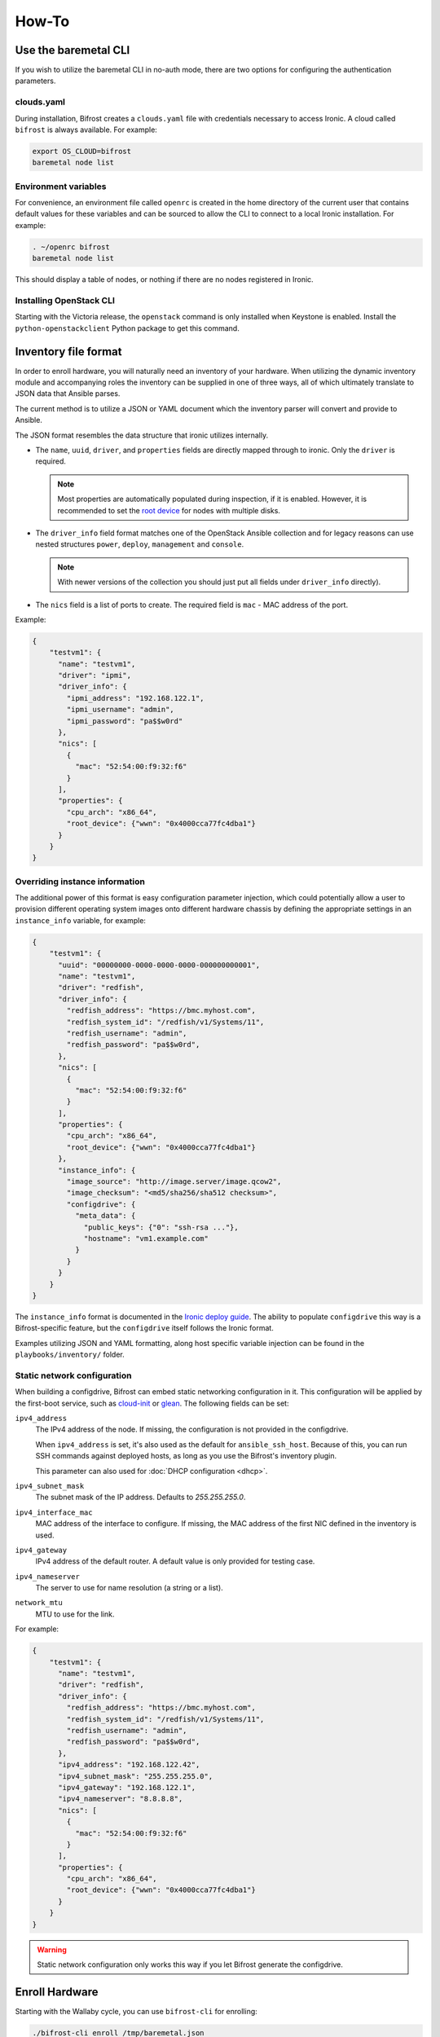 ======
How-To
======

.. _baremetal-cli:

Use the baremetal CLI
=====================

If you wish to utilize the baremetal CLI in no-auth mode, there are two options
for configuring the authentication parameters.

clouds.yaml
-----------

During installation, Bifrost creates a ``clouds.yaml`` file with credentials
necessary to access Ironic. A cloud called ``bifrost`` is always available. For
example:

.. code-block:: bash

    export OS_CLOUD=bifrost
    baremetal node list

Environment variables
---------------------

For convenience, an environment file called ``openrc`` is created in the home
directory of the current user that contains default values for these variables
and can be sourced to allow the CLI to connect to a local Ironic installation.
For example:

.. code-block:: bash

    . ~/openrc bifrost
    baremetal node list

This should display a table of nodes, or nothing if there are no nodes
registered in Ironic.

Installing OpenStack CLI
------------------------

Starting with the Victoria release, the ``openstack`` command is only installed
when Keystone is enabled. Install the ``python-openstackclient`` Python package
to get this command.

Inventory file format
=====================

In order to enroll hardware, you will naturally need an inventory of
your hardware. When utilizing the dynamic inventory module and
accompanying roles the inventory can be supplied in one of three ways,
all of which ultimately translate to JSON data that Ansible parses.

The current method is to utilize a JSON or YAML document which the inventory
parser will convert and provide to Ansible.

The JSON format resembles the data structure that ironic utilizes internally.

* The ``name``, ``uuid``, ``driver``, and ``properties`` fields are directly
  mapped through to ironic. Only the ``driver`` is required.

  .. note::
     Most properties are automatically populated during inspection, if it is
     enabled. However, it is recommended to set the `root device
     <https://docs.openstack.org/ironic/latest/install/advanced.html#specifying-the-disk-for-deployment-root-device-hints>`_
     for nodes with multiple disks.

* The ``driver_info`` field format matches one of the OpenStack Ansible
  collection and for legacy reasons can use nested structures ``power``,
  ``deploy``, ``management`` and ``console``.

  .. note::
     With newer versions of the collection you should just put all fields under
     ``driver_info`` directly).

* The ``nics`` field is a list of ports to create. The required field is
  ``mac`` - MAC address of the port.

Example:

.. code-block:: json

  {
      "testvm1": {
        "name": "testvm1",
        "driver": "ipmi",
        "driver_info": {
          "ipmi_address": "192.168.122.1",
          "ipmi_username": "admin",
          "ipmi_password": "pa$$w0rd"
        },
        "nics": [
          {
            "mac": "52:54:00:f9:32:f6"
          }
        ],
        "properties": {
          "cpu_arch": "x86_64",
          "root_device": {"wwn": "0x4000cca77fc4dba1"}
        }
      }
  }

Overriding instance information
-------------------------------

The additional power of this format is easy configuration parameter injection,
which could potentially allow a user to provision different operating system
images onto different hardware chassis by defining the appropriate settings
in an ``instance_info`` variable, for example:

.. code-block:: json

  {
      "testvm1": {
        "uuid": "00000000-0000-0000-0000-000000000001",
        "name": "testvm1",
        "driver": "redfish",
        "driver_info": {
          "redfish_address": "https://bmc.myhost.com",
          "redfish_system_id": "/redfish/v1/Systems/11",
          "redfish_username": "admin",
          "redfish_password": "pa$$w0rd",
        },
        "nics": [
          {
            "mac": "52:54:00:f9:32:f6"
          }
        ],
        "properties": {
          "cpu_arch": "x86_64",
          "root_device": {"wwn": "0x4000cca77fc4dba1"}
        },
        "instance_info": {
          "image_source": "http://image.server/image.qcow2",
          "image_checksum": "<md5/sha256/sha512 checksum>",
          "configdrive": {
            "meta_data": {
              "public_keys": {"0": "ssh-rsa ..."},
              "hostname": "vm1.example.com"
            }
          }
        }
      }
  }

The ``instance_info`` format is documented in the `Ironic deploy guide
<https://docs.openstack.org/ironic/latest/user/deploy.html#populating-instance-information>`_.
The ability to populate ``configdrive`` this way is a Bifrost-specific feature,
but the ``configdrive`` itself follows the Ironic format.

Examples utilizing JSON and YAML formatting, along host specific variable
injection can be found in the ``playbooks/inventory/`` folder.

Static network configuration
----------------------------

When building a configdrive, Bifrost can embed static networking configuration
in it. This configuration will be applied by the first-boot service, such
as cloud-init_ or glean_. The following fields can be set:

``ipv4_address``
    The IPv4 address of the node. If missing, the configuration is not
    provided in the configdrive.

    When ``ipv4_address`` is set, it's also used as the default for
    ``ansible_ssh_host``. Because of this, you can run SSH commands against
    deployed hosts, as long as you use the Bifrost's inventory plugin.

    This parameter can also used for :doc:`DHCP configuration <dhcp>`.
``ipv4_subnet_mask``
    The subnet mask of the IP address. Defaults to `255.255.255.0`.
``ipv4_interface_mac``
    MAC address of the interface to configure. If missing, the MAC address of
    the first NIC defined in the inventory is used.
``ipv4_gateway``
    IPv4 address of the default router. A default value is only provided
    for testing case.
``ipv4_nameserver``
    The server to use for name resolution (a string or a list).
``network_mtu``
    MTU to use for the link.

For example:

.. code-block:: json

  {
      "testvm1": {
        "name": "testvm1",
        "driver": "redfish",
        "driver_info": {
          "redfish_address": "https://bmc.myhost.com",
          "redfish_system_id": "/redfish/v1/Systems/11",
          "redfish_username": "admin",
          "redfish_password": "pa$$w0rd",
        },
        "ipv4_address": "192.168.122.42",
        "ipv4_subnet_mask": "255.255.255.0",
        "ipv4_gateway": "192.168.122.1",
        "ipv4_nameserver": "8.8.8.8",
        "nics": [
          {
            "mac": "52:54:00:f9:32:f6"
          }
        ],
        "properties": {
          "cpu_arch": "x86_64",
          "root_device": {"wwn": "0x4000cca77fc4dba1"}
        }
      }
  }

.. warning::
   Static network configuration only works this way if you let Bifrost generate
   the configdrive.

.. _enroll:

Enroll Hardware
===============

Starting with the Wallaby cycle, you can use ``bifrost-cli`` for enrolling:

.. code-block:: bash

    ./bifrost-cli enroll /tmp/baremetal.json

Note that enrollment is a one-time operation. The Ansible module *does not*
synchronize data for existing nodes.  You should use the ironic CLI to do this
manually at the moment.

Additionally, it is important to note that the playbooks for enrollment are
split into three separate playbooks based on the ``ipmi_bridging`` setting.

.. _deploy:

Deploy Hardware
===============

After the nodes are enrolled, they can be deployed upon.  Bifrost is geared to
utilize configuration drives to convey basic configuration information to the
each host. This configuration information includes an SSH key to allow a user
to login to the system.

Starting with the Yoga cycle, you can use ``bifrost-cli`` for deploying. If
you used ``bifrost-cli`` for installation, you should pass its environment
variables, as well as the inventory file (see `Inventory file format`_):

.. code-block:: bash

    ./bifrost-cli deploy /tmp/baremetal.json \
        -e @baremetal-install-env.json

.. note::
   By default, the playbook will return once the deploy has started. Pass
   the ``--wait`` flag to wait for completion.

The inventory file may override some deploy settings, such as images or even
the complete ``instance_info``, per node.  If you omit it, all nodes from
Ironic will be deployed using the Bifrost defaults:

.. code-block:: bash

    ./bifrost-cli deploy -e @baremetal-install-env.json

Command line parameters
-----------------------

By default the playbooks use the image, downloaded or built during
installation. You can also use a custom image:

.. code-block:: bash

    ./bifrost-cli deploy -e @baremetal-install-env.json \
        --image http://example.com/images/my-image.qcow2 \
        --image-checksum 91ebfb80743bb98c59f787c9dc1f3cef \

.. note::
   Please see the `OpenStack Image Guide
   <https://docs.openstack.org/image-guide/obtain-images.html>`_ for options
   and locations for obtaining guest images.

You can also provide a custom configdrive URL (or its content) instead of
the one Bifrost builds for you:

.. code-block:: bash

    ./bifrost-cli deploy -e @baremetal-install-env.json \
        --configdrive '{"meta_data": {"public_keys": {"0": "'"$(cat ~/.ssh/id_rsa.pub)"'"}}}' \

File images do not require a checksum:

.. code-block:: bash

    ./bifrost-cli deploy -e @baremetal-install-env.json \
        --image file:///var/lib/ironic/custom-image.qcow2

.. note:: Files must be readable by Ironic. Your home directory is often not.

Partition images can de deployed by specifying an image type:

.. code-block:: bash

    ./bifrost-cli deploy -e @baremetal-install-env.json \
        --image http://example.com/images/my-image.qcow2 \
        --image-checksum 91ebfb80743bb98c59f787c9dc1f3cef \
        --partition

.. note::
   The default root partition size is 10 GiB. Set the ``deploy_root_gb``
   parameter to override or use a first-boot service such as cloud-init to
   grow the root partition automatically.

Redeploy Hardware
=================

If the hosts need to be re-deployed, the dynamic redeploy playbook may be used:

.. code-block:: bash

  export BIFROST_INVENTORY_SOURCE=/tmp/baremetal.json
  cd playbooks
  ansible-playbook -vvvv -i inventory/bifrost_inventory.py redeploy-dynamic.yaml

This playbook will undeploy the hosts, followed by a deployment, allowing
a configurable timeout for the hosts to transition in each step.

Use playbooks instead of bifrost-cli
====================================

Using playbooks directly allows you full control over what is executed by
Bifrost, with what variables and using what inventory.

Utilizing the dynamic inventory module, enrollment is as simple as setting
the ``BIFROST_INVENTORY_SOURCE`` environment variable to your inventory data
source, and then executing the enrollment playbook:

.. code-block:: bash

  export BIFROST_INVENTORY_SOURCE=/tmp/baremetal.json
  cd playbooks
  ansible-playbook -vvvv -i inventory/bifrost_inventory.py enroll-dynamic.yaml

To utilize the dynamic inventory based deployment:

.. code-block:: bash

  export BIFROST_INVENTORY_SOURCE=/tmp/baremetal.json
  cd playbooks
  ansible-playbook -vvvv -i inventory/bifrost_inventory.py deploy-dynamic.yaml

If you used ``bifrost-cli`` for installation, you should pass its environment
variables:

.. code-block:: bash

  export BIFROST_INVENTORY_SOURCE=/tmp/baremetal.json
  cd playbooks
  ansible-playbook -vvvv \
    -i inventory/bifrost_inventory.py \
    -e @../baremetal-install-env.json \
    deploy-dynamic.yaml

Deployment and configuration of operating systems
=================================================

By default, Bifrost deploys a configuration drive which includes the user SSH
public key, hostname, and the network configuration in the form of
network_data.json that can be read/parsed by
`glean <https://opendev.org/opendev/glean>`_ or `cloud-init
<https://cloudinit.readthedocs.io/en/latest/>`_. This allows for
the deployment of Ubuntu, CentOS, or Fedora "tenants" on baremetal.

By default, Bifrost utilizes a utility called *simple-init* which leverages
the previously noted glean utility to apply network configuration.  This
means that by default, root file systems may not be automatically expanded
to consume the entire disk, which may, or may not be desirable depending
upon operational needs. This is dependent upon what base OS image you
utilize, and if the support is included in that image or not.  At present,
the standard Ubuntu cloud image includes cloud-init which will grow the
root partition, however the ubuntu-minimal image does not include cloud-init
and thus will not automatically grow the root partition.

Due to the nature of the design, it would be relatively easy for a user to
import automatic growth or reconfiguration steps either in the image to be
deployed, or in post-deployment steps via custom Ansible playbooks.

To be able to access nodes via SSH, ensure that the value for
`ssh_public_key_path` in ``./playbooks/inventory/group_vars/baremetal``
refers to a valid public key file, or set the ``ssh_public_key_path`` variable
on the command line, e.g. ``-e ssh_public_key_path=~/.ssh/id_rsa.pub``.

Advanced topics
===============

Using a remote ironic
---------------------

When ironic is installed on remote server, a regular ansible inventory
with a target server should be added to ansible. This can be achieved by
specifying a directory with files, each file in that directory will be part of
the ansible inventory. Refer to ansible documentation
http://docs.ansible.com/ansible/intro_dynamic_inventory.html#using-inventory-directories-and-multiple-inventory-sources.
Example:

.. code-block:: bash

  export BIFROST_INVENTORY_SOURCE=/tmp/baremetal.json
  cd playbooks
  rm inventory/*.example
  ansible-playbook -vvvv -i inventory/ enroll-dynamic.yaml

Build Custom Ironic Python Agent (IPA) images
---------------------------------------------

Content moved, see :ref:`custom-ipa-images`.

Configuring the integrated DHCP server
--------------------------------------

Content moved, see :doc:`dhcp`.

Use Bifrost with Keystone
-------------------------

Content moved, see :doc:`keystone`.
